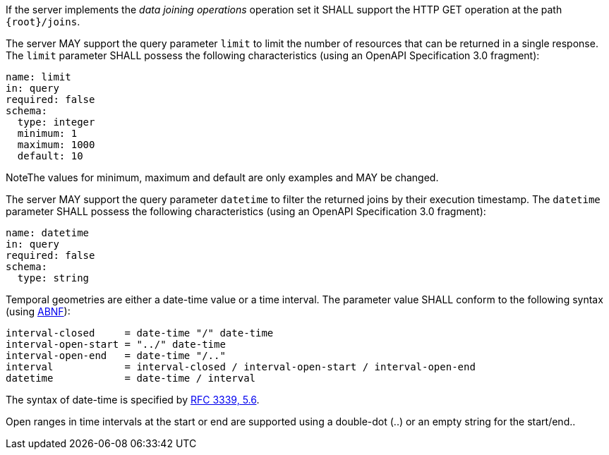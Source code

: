 [requirement,type="general",id="/req/core/joins-get-op",label="/req/core/joins-get-op",obligation="requirement"]
[[req_core_joins-get-op]]
====
[.component,class=part]
--
If the server implements the __data joining operations__ operation set it SHALL support the HTTP GET operation at the path `{root}/joins`.
--

[.component,class=part]
--
The server MAY support the query parameter `limit` to limit the number of resources that can be returned in a single response. The `limit` parameter SHALL possess the following characteristics (using an OpenAPI Specification 3.0 fragment):
----
name: limit
in: query
required: false
schema:
  type: integer
  minimum: 1
  maximum: 1000
  default: 10
----
NoteThe values for minimum, maximum and default are only examples and MAY be changed.
--

[.component,class=part]
--
The server MAY support the query parameter `datetime` to filter the returned joins by their execution timestamp.
The `datetime` parameter SHALL possess the following characteristics (using an OpenAPI Specification 3.0 fragment):
----
name: datetime
in: query
required: false
schema:
  type: string
----
Temporal geometries are either a date-time value or a time interval. The parameter value SHALL conform to the following syntax (using link:https://tools.ietf.org/html/rfc2234[ABNF]):
----
interval-closed     = date-time "/" date-time
interval-open-start = "../" date-time
interval-open-end   = date-time "/.."
interval            = interval-closed / interval-open-start / interval-open-end
datetime            = date-time / interval
----
The syntax of date-time is specified by link:https://tools.ietf.org/html/rfc3339#section-5.6[RFC 3339, 5.6].

Open ranges in time intervals at the start or end are supported using a double-dot (..) or an empty string for the start/end..
--
====